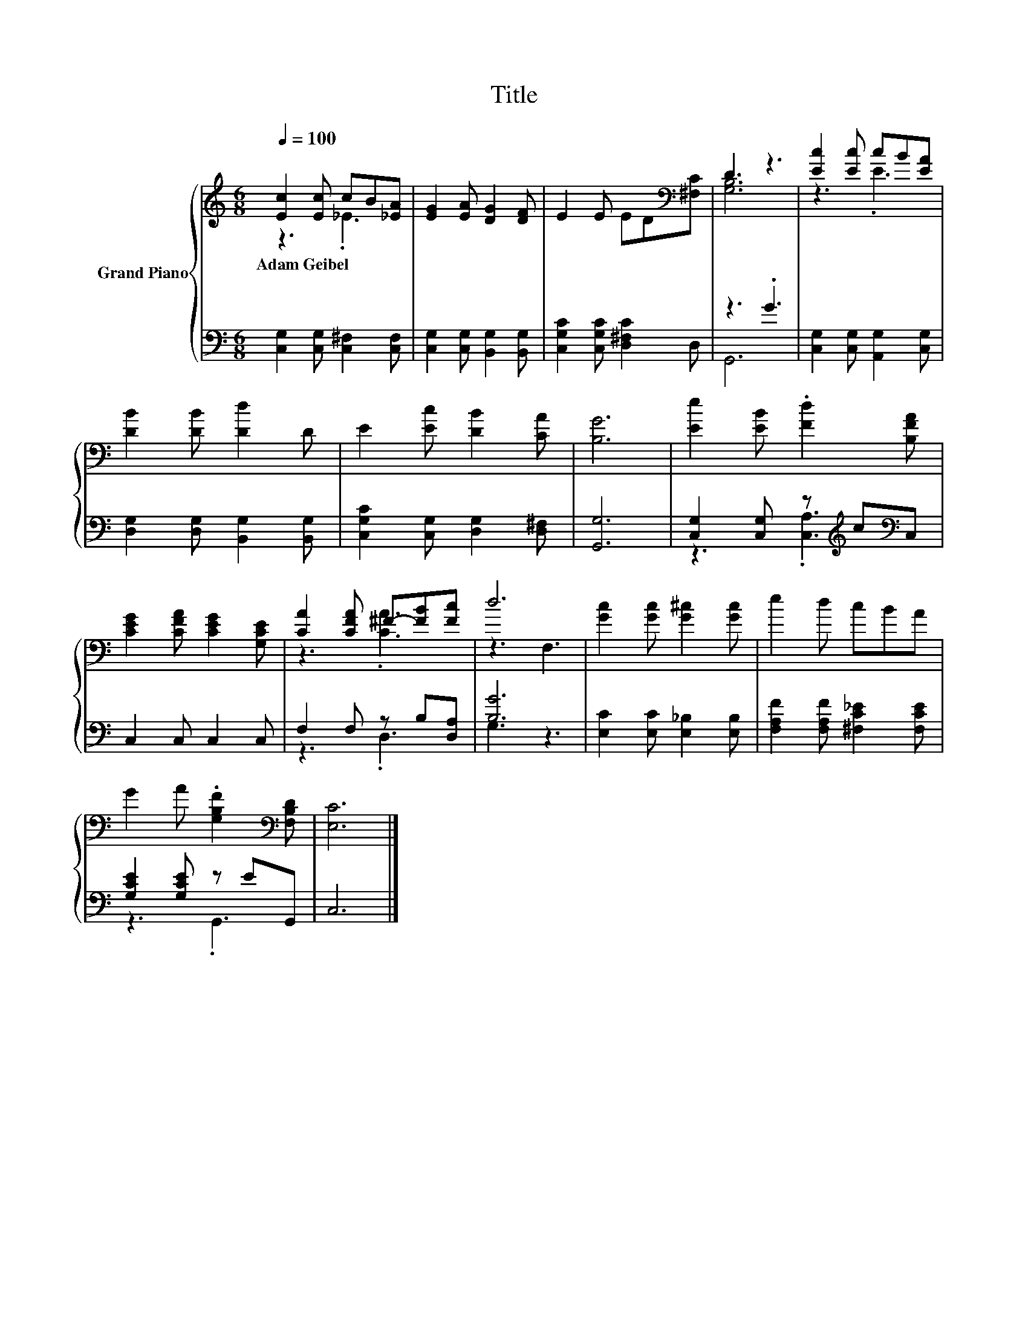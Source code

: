 X:1
T:Title
%%score { ( 1 2 ) | ( 3 4 ) }
L:1/8
Q:1/4=100
M:6/8
K:C
V:1 treble nm="Grand Piano"
V:2 treble 
V:3 bass 
V:4 bass 
V:1
 [Ec]2 [Ec] cB[_EA] | [EG]2 [EA] [DG]2 [DF] | E2 E ED[K:bass][^F,C] | D3 z3 | [Ec]2 [Ec] cB[EA] | %5
w: Adam~Geibel * * * *|||||
 [DB]2 [DB] [Dd]2 D | E2 [Ec] [DB]2 [CA] | [B,G]6 | [Ee]2 [EB] .[Fd]2 [B,FA] | %9
w: ||||
 [CEG]2 [CFA] [CEG]2 [G,CE] | [CA]2 [CFA] ^F-[FB][Fc] | d6 | [Gc]2 [Gc] [G^c]2 [Gc] | e2 d cBA | %14
w: |||||
 G2 A .[G,B,F]2[K:bass] [F,B,D] | [E,C]6 |] %16
w: ||
V:2
 z3 ._E3 | x6 | x5[K:bass] x | [G,B,]6 | z3 .E3 | x6 | x6 | x6 | x6 | x6 | z3 .[CA]3 | z3 F,3 | %12
 x6 | x6 | x5[K:bass] x | x6 |] %16
V:3
 [C,G,]2 [C,G,] [C,^F,]2 [C,F,] | [C,G,]2 [C,G,] [B,,G,]2 [B,,G,] | [C,G,C]2 [C,G,C] [D,^F,C]2 D, | %3
 z3 .G3 | [C,G,]2 [C,G,] [A,,G,]2 [C,G,] | [D,G,]2 [D,G,] [B,,G,]2 [B,,G,] | %6
 [C,G,C]2 [C,G,] [D,G,]2 [D,^F,] | [G,,G,]6 | [C,G,]2 [C,G,] z[K:treble] c[K:bass]C, | %9
 C,2 C, C,2 C, | F,2 F, z B,[D,A,] | [B,G]6 | [E,C]2 [E,C] [E,_B,]2 [E,B,] | %13
 [F,A,F]2 [F,A,F] [^F,C_E]2 [F,CE] | [G,CE]2 [G,CE] z EG,, | C,6 |] %16
V:4
 x6 | x6 | x6 | G,,6 | x6 | x6 | x6 | x6 | z3 .[C,A,]3[K:treble][K:bass] | x6 | z3 .D,3 | G,3 z3 | %12
 x6 | x6 | z3 .G,,3 | x6 |] %16

